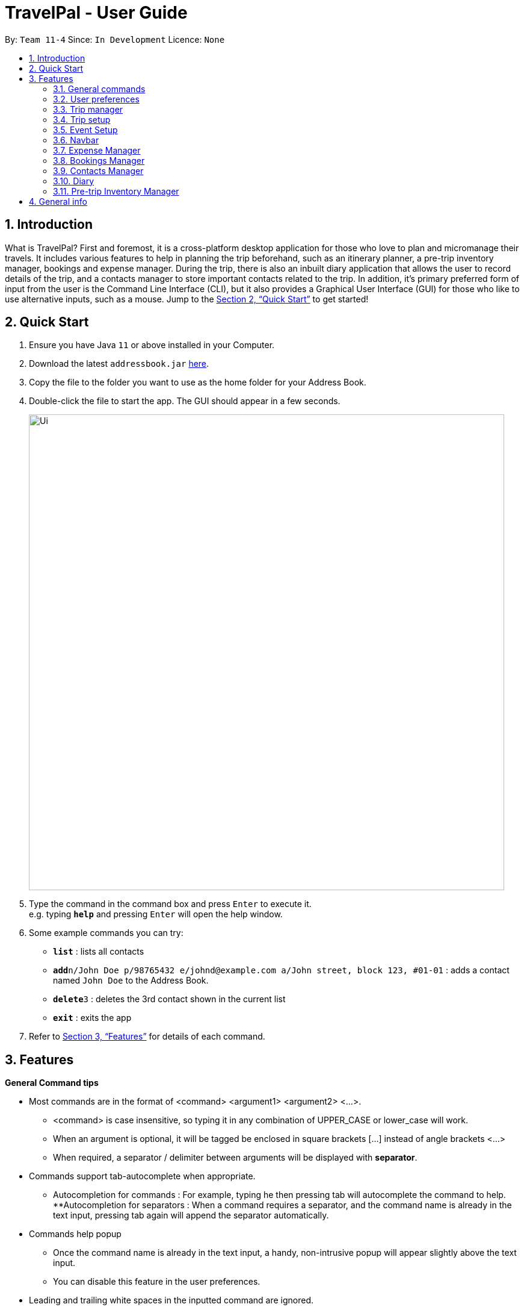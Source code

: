 = TravelPal - User Guide
:site-section: UserGuide
:toc:
:toc-title:
:toc-placement: preamble
:sectnums:
:imagesDir: images
:stylesDir: stylesheets
:xrefstyle: full
:experimental:
ifdef::env-github[]
:tip-caption: :bulb:
:note-caption: :information_source:
endif::[]
:repoURL: https://github.com/se-edu/addressbook-level3

By: `Team 11-4`      Since: `In Development`      Licence: `None`

== Introduction
What is TravelPal? First and foremost, it is a cross-platform desktop application for those who love to plan and micromanage their travels. It includes various features to help in planning the trip beforehand, such as an itinerary planner, a pre-trip inventory manager, bookings and expense manager. During the trip, there is also an inbuilt diary application that allows the user to record details of the trip, and a contacts manager to store important contacts related to the trip. In addition, it’s primary preferred form of input from the user is the Command Line Interface (CLI), but it also provides a Graphical User Interface (GUI) for those who like to use alternative inputs, such as a mouse. Jump to the <<Quick Start>> to get started!

== Quick Start

.  Ensure you have Java `11` or above installed in your Computer.
.  Download the latest `addressbook.jar` link:{repoURL}/releases[here].
.  Copy the file to the folder you want to use as the home folder for your Address Book.
.  Double-click the file to start the app. The GUI should appear in a few seconds.
+
image::Ui.png[width="790"]
+
.  Type the command in the command box and press kbd:[Enter] to execute it. +
e.g. typing *`help`* and pressing kbd:[Enter] will open the help window.
.  Some example commands you can try:

* *`list`* : lists all contacts
* **`add`**`n/John Doe p/98765432 e/johnd@example.com a/John street, block 123, #01-01` : adds a contact named `John Doe` to the Address Book.
* **`delete`**`3` : deletes the 3rd contact shown in the current list
* *`exit`* : exits the app

.  Refer to <<Features>> for details of each command.

[[Features]]
== Features

====
*General Command tips*

* Most commands are in the format of <command> <argument1> <argument2> <...>.
** <command> is case insensitive, so typing it in any combination of UPPER_CASE or lower_case will work.
** When an argument is optional, it will be tagged be enclosed in square brackets [...] instead of angle brackets <...>
** When required, a separator / delimiter between arguments will be displayed with *separator*.
* Commands support tab-autocomplete when appropriate.
** Autocompletion for commands : For example, typing he then pressing tab will autocomplete the command to help.
**Autocompletion for separators : When a command requires a separator, and the command name is already in the text input, pressing tab again will append the separator automatically.
* Commands help popup
** Once the command name is already in the text input, a handy, non-intrusive popup will appear slightly above the text input.
** You can disable this feature in the user preferences.
* Leading and trailing white spaces in the inputted command are ignored.

====

=== General commands

* help : brings a pdf version of the user guide
* goto <page> : all navigation between pages in the app follows this format. <page> will be detailed in each of the relevant sections
* undo : this will undo the last undoable operation attempted by the user, prompting the user with the details of the operation first.
* exit : this will exit the program, discarding any unsaved changes.

=== User preferences

* To access the user preferences gui, you can :
** Click the user icon in the top right of the app
** Type the command “preferences”
* To change preferences, you can :
** As per the user interface, you can click on various fields and edit them.
** Use the command edit <field> <value>, where field is the field you want to edit as shown in the interface, and value is the respective value for the field, as detailed below.
* Types of fields :
** Checkboxes & toggles : edit <field> will toggle the current value of the checkbox
** Text fields : edit <field> <value> will change the value of the checkbox to the new value specified.
** Dropdowns :
*** To see the available options for a dropdown, first type edit <field>
*** To change the value, type edit <field> <value>, where <value> is one of the options shown, or the number of the option in the order in which they were shown.

=== Trip manager

The trip manager is the main starting ground of the application. Here, the user is able to create, delete and archive trips. There is also an archive section, where the archived trips are displayed exclusively.

* create <name of trip> : creates a new trip with specified name, then bringing up the trip creation user interface.
* delete <name of trip> *yes_i_am_sure* : deletes the trip with the specified name and all data associated with it.
* archive <name of trip> : moves the trip to the archive section of the trip manager.
* goto <name of trip> : enters the main day-by-day view of the trip.

=== Trip setup
Trip setup is the first step in configuring a new/existing trip! This requires you to be at the __Trip Manager__ page (the landing page).

image::TripManager.png[]
Now you can enter the command `create` or `edit <index>` to create a new trip or edit an existing trip.

Upon commands to create or edit a specified trip from the Trip Manager, the user will be directed to a page where they can edit the necessary details to create a new trip. This page will contain a form with 5 necessary fields:

- Name
- Start Date
- End Date
- Total Budget
- Destination

The last field Photo is an optional field, a default image will be used if the user does not submit any image.

If the `create` command was executed, you will be displayed an empty form with no details filled in.

image::createTrip.png[]

If `edit` command was executed, you will be displayed a from with details previously filled in.

image::editTrip.png[]

Now that you on the edit page, to edit a specific field, execute the following command: `edit <prefix>/<value> <prefixes>/<value> ...`. There are 6 different prefixes, each to edit one of the 6 fields displayed. The 6 prefixes refer to editing each fields as follows:

1. Name :  `n/`
2. Start Date : `ds/`
3. End Date : `de/`
4. Total Budget : `b/`
5. Destination : `l/`
6. Photo File Path : `fp/`

    Note:
    You can execute fc/ with fp/ to open a file dialog to choose an image rather than type in absoulute path of the image.
e.g. edit fp/ fc/

Below is an example changing the name of an existing trip to "Small Trip":

- You begin at the edit trip screen, the original name of the trip is the same as before.

image::editTrip.png[]
- Enter the command `edit n/Small Trip` into the command box and press enter to execute.

image::editNameCommand.png[]
- The name of the trip is now "Small Trip"!

image::editNameCommandResult.png[]

Having completed editing the the form, you can submit it by executing the `done` command or the `cancel` command which will confirm your edit or discard it respectively.

You have successfully created/edited a trip!

=== Event Setup

Event setup creates/edits properties of a specified event. It is necessary for event to contains a starting and ending time. Events contains mostly optional fields that the user can edit in future. The syntax is as follows: `edit <prefix>/<value>`

1. Name : `n/`
2. Start Date : `ds/`
3. End Date: `de/`
4. Total Budget: `b/`
5. Destination: `l/`

=== Navbar
Every page that comprises a navbar can execute the following commands to navigate to another page.

1. Trip Manager: `home`
2. Itinerary : `itinerary`
3. Days Page: `days`
4. Diary : `diary`
5. Inventory : `inventory`
6. Expense Manager :`expense`

=== Expense Manager

Expense manager records the expenditure by the user. Expenses are connected to bookings/events to automatically update the current known expenditure for any date/trip/event. There are two types of expenditure: 1. Planned expenditure 2. Miscellaneous/Unplanned expenditure

* edit -id <id of trip> -day <index of day> -event <index of event> -spend <amount spent>: sets the total amount spent during an event which was unplanned
* edit -id <id of trip> -day <index of day> -spent <amount spent>: sets the total: sets the total amount spent during a day which was not planned

Additional tags:
* time <time of expense>: time which the expenditure occurred

=== Bookings Manager

Bookings manager manages bookings and reservations made by the user. The bookings under this feature include hotel reservations and transport bookings (flight, train and bus).

* edit -id <id of trip> -booking <index of booking> -name <name of booking>: sets the name of the booking
* edit -id <id of trip> -booking <index of booking> -description <description of booking>: sets the description of the booking
* edit -id <id of trip> -booking <index of booking> -from <check-in time/date>: sets the starting date and time of a hotel booking
* edit -id <id of trip> -booking <index of booking> -to <check-out time/date>: sets the ending date and time of a hotel booking
* edit -id <id of trip> -booking <index of booking> -time <departure time>: sets the departure time of a transport booking
* edit -id <id of trip> -booking <index of booking> -expenditure: sets the known expenditure of a booking

=== Contacts Manager

Throughout the Bookings Manager, there will be many contacts which you will come across. Contacts Manager helps in easy management of such contacts along with extra contacts the user wishes to enter. Default contacts include the Emergency Contacts of Police, Ambulance and Fire Brigade of the area.

* addcontact -id <id of trip> -booking <index of booking> - name [name of the contact] -number [contact number] -email [email address]

=== Diary

==== Diary Commands

===== Creating a diary entry
* create <day index>
** Usage: creates a new diary entry for the specified day index. The entry for the day must not already exist.
** Arguments:
*** <day index> - integer day index of the nth day of the trip
** Example: create 1

===== Navigating to a diary entry
* flip <day index>
** Usage: Flips the diary to the day index specified.
** Arguments:
*** <day index> - integer day index of the nth day's diary entry of the trip to flip to
** Example: flip 7

===== Editing a diary entry
* edit <initial edit box message>
** Usage: Brings up the edit box, with the specified initial text. If no text is specified, then the text editor is populated with the currently viewed diary entry's text.
** Arguments:
*** <initial edit box message> - initial text to use in the edit box

===== Commiting your edits
* done
** Usage: Commits the text currently in the edit box to the diary entry.
** Example: done

===== Adding a photo
* addphoto fp/<file path to png or jpg image file> OR fc/<no arguments> (d/<description to be shown in the gallery> dts/<date time of photo>)
** Arguments:
*** fc/ - opens the OS file gui dialog to allow choosing an image, instead of using the file path
*** <file path> - relative file path from the location of the application's jar file, or an absolute file path.
*** Optional: <description> - description to be shown in the gallery, of maximum length 20. (uses the file name otherwise)
*** Optional: <date time> - date time of the format d/M/yyyy HHmm (uses the file modification date otherwise)
** Example: addphoto fp/snowymountains.jpg d/picturesque mountains

===== Deleting a photo
* delphoto <photo index>
** Usage: Deletes the photo indicated by the specified index in the gallery.
** Arguments:
*** <photo index> - integer index of photo to delete
** Example: delphoto 1

=== Pre-trip Inventory Manager

Allows the user to make a list of things (inventory of things) he/she needs for the trip.

* add <item> : adds an item to the inventory list
* delete <index of item> : deletes the item at the specified index from the inventory list


== General info

====
* Save data:
** The data of the trips is saved in the data directory located in the same directory as where TravelPal.jar is.
** The data is stored in a human readable json format, allowing manual editing of the data files using a seperate text editor.
* Most info, where relevant, can be sent to a printer or saved in pdf format, if the info is needed while travelling without your computer.
** The pdfs are output in the output directory located in the same directory as TravelPal.jar
====
